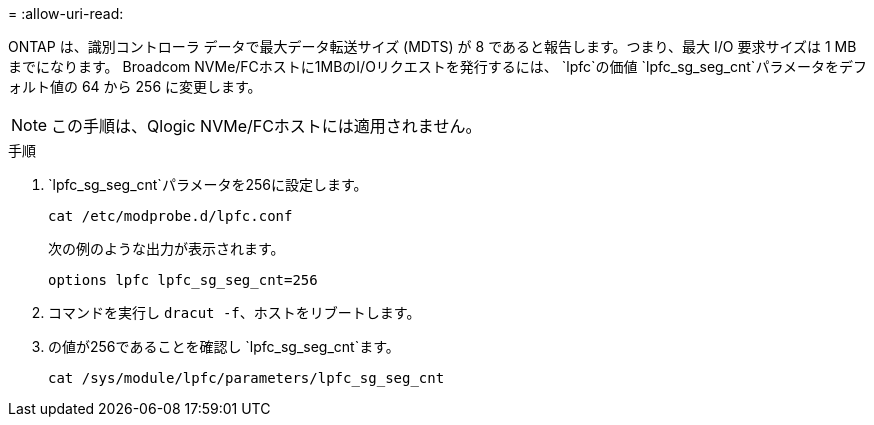 = 
:allow-uri-read: 


ONTAP は、識別コントローラ データで最大データ転送サイズ (MDTS) が 8 であると報告します。つまり、最大 I/O 要求サイズは 1 MB までになります。  Broadcom NVMe/FCホストに1MBのI/Oリクエストを発行するには、 `lpfc`の価値 `lpfc_sg_seg_cnt`パラメータをデフォルト値の 64 から 256 に変更します。


NOTE: この手順は、Qlogic NVMe/FCホストには適用されません。

.手順
.  `lpfc_sg_seg_cnt`パラメータを256に設定します。
+
[source, cli]
----
cat /etc/modprobe.d/lpfc.conf
----
+
次の例のような出力が表示されます。

+
[listing]
----
options lpfc lpfc_sg_seg_cnt=256
----
. コマンドを実行し `dracut -f`、ホストをリブートします。
. の値が256であることを確認し `lpfc_sg_seg_cnt`ます。
+
[source, cli]
----
cat /sys/module/lpfc/parameters/lpfc_sg_seg_cnt
----

